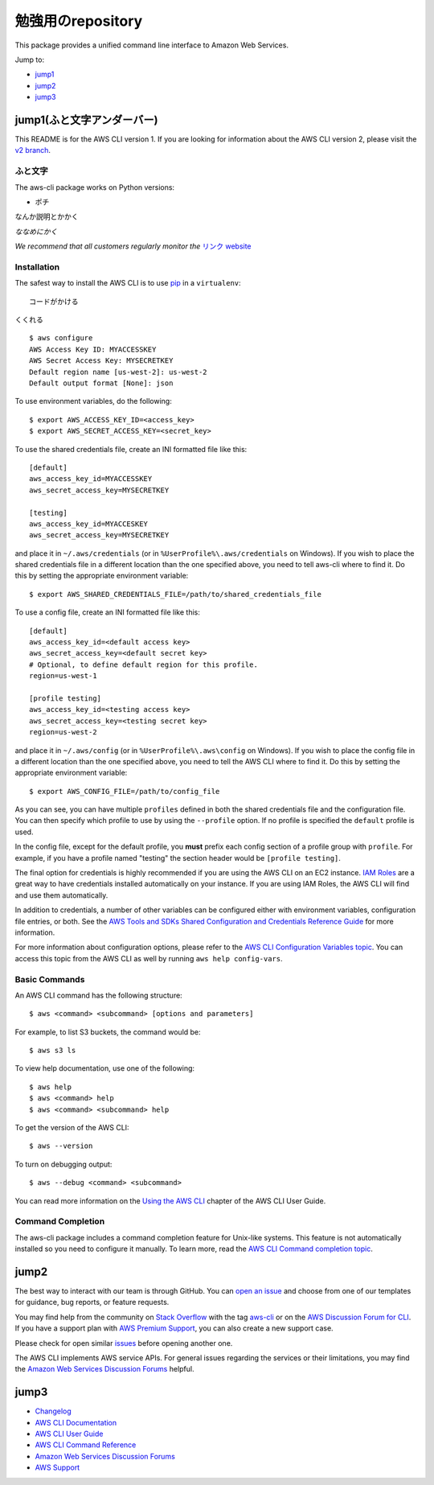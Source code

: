 勉強用のrepository
=======


.. image:: https://travis-ci.org/aws/aws-cli.svg?branch=develop

   :target: https://travis-ci.org/aws/aws-cli
   :alt: Build Status

.. image:: https://badges.gitter.im/aws/aws-cli.svg
   :target: https://gitter.im/aws/aws-cli
   :alt: Gitter


This package provides a unified command line interface to Amazon Web
Services.

Jump to:

-  `jump1 <#jump1>`__
-  `jump2 <#jump2>`__
-  `jump3 <#jump3>`__

jump1(ふと文字アンダーバー)
---------------

This README is for the AWS CLI version 1. If you are looking for
information about the AWS CLI version 2, please visit the `v2
branch <https://github.com/aws/aws-cli/tree/v2>`__.

ふと文字
~~~~~~~~~~~~

The aws-cli package works on Python versions:

-  ポチ

なんか説明とかかく

*ななめにかく*

*We recommend that all customers regularly monitor the* `リンク
website <https://リンクのURLかく>`__

Installation
~~~~~~~~~~~~

The safest way to install the AWS CLI is to use
`pip <https://pip.pypa.io/en/stable/>`__ in a ``virtualenv``:

::

   コードがかける

``くくれる``

.. note::

::

   $ aws configure
   AWS Access Key ID: MYACCESSKEY
   AWS Secret Access Key: MYSECRETKEY
   Default region name [us-west-2]: us-west-2
   Default output format [None]: json

To use environment variables, do the following:

::

   $ export AWS_ACCESS_KEY_ID=<access_key>
   $ export AWS_SECRET_ACCESS_KEY=<secret_key>

To use the shared credentials file, create an INI formatted file like
this:

::

   [default]
   aws_access_key_id=MYACCESSKEY
   aws_secret_access_key=MYSECRETKEY

   [testing]
   aws_access_key_id=MYACCESKEY
   aws_secret_access_key=MYSECRETKEY

and place it in ``~/.aws/credentials`` (or in
``%UserProfile%\.aws/credentials`` on Windows). If you wish to place the
shared credentials file in a different location than the one specified
above, you need to tell aws-cli where to find it. Do this by setting the
appropriate environment variable:

::

   $ export AWS_SHARED_CREDENTIALS_FILE=/path/to/shared_credentials_file

To use a config file, create an INI formatted file like this:

::

   [default]
   aws_access_key_id=<default access key>
   aws_secret_access_key=<default secret key>
   # Optional, to define default region for this profile.
   region=us-west-1

   [profile testing]
   aws_access_key_id=<testing access key>
   aws_secret_access_key=<testing secret key>
   region=us-west-2

and place it in ``~/.aws/config`` (or in ``%UserProfile%\.aws\config``
on Windows). If you wish to place the config file in a different
location than the one specified above, you need to tell the AWS CLI
where to find it. Do this by setting the appropriate environment
variable:

::

   $ export AWS_CONFIG_FILE=/path/to/config_file

As you can see, you can have multiple ``profiles`` defined in both the
shared credentials file and the configuration file. You can then specify
which profile to use by using the ``--profile`` option. If no profile is
specified the ``default`` profile is used.

In the config file, except for the default profile, you **must** prefix
each config section of a profile group with ``profile``. For example, if
you have a profile named "testing" the section header would be
``[profile testing]``.

The final option for credentials is highly recommended if you are using
the AWS CLI on an EC2 instance. `IAM
Roles <https://docs.aws.amazon.com/AWSEC2/latest/UserGuide/iam-roles-for-amazon-ec2.html>`__
are a great way to have credentials installed automatically on your
instance. If you are using IAM Roles, the AWS CLI will find and use them
automatically.

In addition to credentials, a number of other variables can be
configured either with environment variables, configuration file
entries, or both. See the `AWS Tools and SDKs Shared Configuration and
Credentials Reference
Guide <https://docs.aws.amazon.com/credref/latest/refdocs/overview.html>`__
for more information.

For more information about configuration options, please refer to the
`AWS CLI Configuration Variables
topic <http://docs.aws.amazon.com/cli/latest/topic/config-vars.html#cli-aws-help-config-vars>`__.
You can access this topic from the AWS CLI as well by running
``aws help config-vars``.

Basic Commands
~~~~~~~~~~~~~~

An AWS CLI command has the following structure:

::

   $ aws <command> <subcommand> [options and parameters]

For example, to list S3 buckets, the command would be:

::

   $ aws s3 ls

To view help documentation, use one of the following:

::

   $ aws help
   $ aws <command> help
   $ aws <command> <subcommand> help

To get the version of the AWS CLI:

::

   $ aws --version

To turn on debugging output:

::

   $ aws --debug <command> <subcommand>

You can read more information on the `Using the AWS
CLI <https://docs.aws.amazon.com/cli/latest/userguide/cli-chap-using.html>`__
chapter of the AWS CLI User Guide.

Command Completion
~~~~~~~~~~~~~~~~~~

The aws-cli package includes a command completion feature for Unix-like
systems. This feature is not automatically installed so you need to
configure it manually. To learn more, read the `AWS CLI Command
completion
topic <https://docs.aws.amazon.com/cli/latest/userguide/cli-configure-completion.html>`__.

jump2
------------

The best way to interact with our team is through GitHub. You can `open
an issue <https://github.com/aws/aws-cli/issues/new/choose>`__ and
choose from one of our templates for guidance, bug reports, or feature
requests.

You may find help from the community on `Stack
Overflow <https://stackoverflow.com/>`__ with the tag
`aws-cli <https://stackoverflow.com/questions/tagged/aws-cli>`__ or on
the `AWS Discussion Forum for
CLI <https://forums.aws.amazon.com/forum.jspa?forumID=150>`__. If you
have a support plan with `AWS Premium
Support <https://aws.amazon.com/premiumsupport>`__, you can also create
a new support case.

Please check for open similar
`issues <https://github.com/aws/aws-cli/issues/>`__ before opening
another one.

The AWS CLI implements AWS service APIs. For general issues regarding
the services or their limitations, you may find the `Amazon Web Services
Discussion Forums <https://forums.aws.amazon.com/>`__ helpful.

jump3
--------------

-  `Changelog <https://github.com/aws/aws-cli/blob/develop/CHANGELOG.rst>`__
-  `AWS CLI
   Documentation <https://docs.aws.amazon.com/cli/index.html>`__
-  `AWS CLI User
   Guide <https://docs.aws.amazon.com/cli/latest/userguide/>`__
-  `AWS CLI Command
   Reference <https://docs.aws.amazon.com/cli/latest/reference/>`__
-  `Amazon Web Services Discussion
   Forums <https://forums.aws.amazon.com/>`__
-  `AWS Support <https://console.aws.amazon.com/support/home#/>`__

.. |Build Status| image:: https://travis-ci.org/aws/aws-cli.svg?branch=develop
   :target: https://travis-ci.org/aws/aws-cli
.. |Gitter| image:: https://badges.gitter.im/aws/aws-cli.svg
   :target: https://gitter.im/aws/aws-cli
